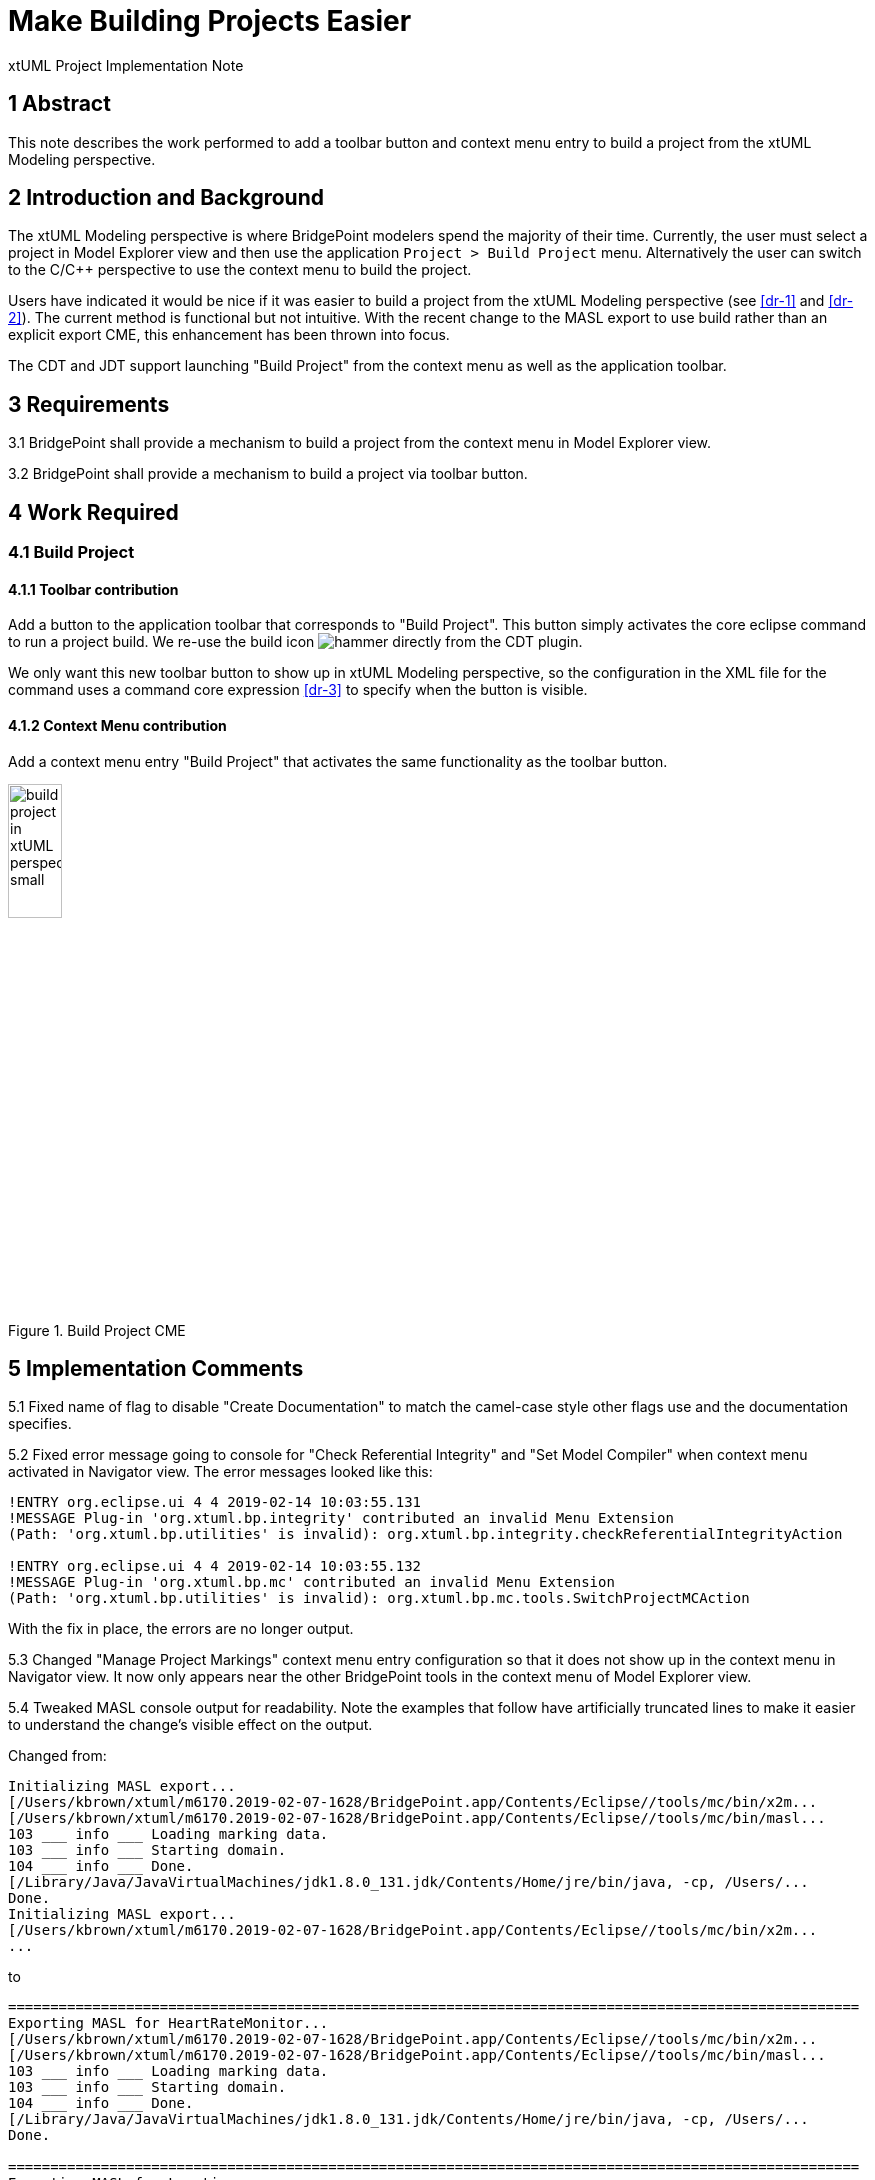 = Make Building Projects Easier 

xtUML Project Implementation Note


== 1 Abstract

This note describes the work performed to add a toolbar button and context menu 
entry to build a project from the xtUML Modeling perspective.

== 2 Introduction and Background

The xtUML Modeling perspective is where BridgePoint modelers spend the majority of
their time.  Currently, the user must select a project in Model Explorer view and 
then use the application `Project > Build Project` menu. Alternatively the user can
switch to the C/C++ perspective to use the context menu to build the project.

Users have indicated it would be nice if it was easier to build a project from the 
xtUML Modeling perspective (see <<dr-1>> and <<dr-2>>). The current method is functional but not intuitive.  With 
the recent change to the MASL export to use build rather than an explicit export CME, 
this enhancement has been thrown into focus.
  
The CDT and JDT support launching "Build Project" from the context menu as well as 
the application toolbar.

== 3 Requirements

3.1 BridgePoint shall provide a mechanism to build a project from the context menu 
in Model Explorer view.

3.2 BridgePoint shall provide a mechanism to build a project via toolbar button.


== 4 Work Required

=== 4.1 Build Project

==== 4.1.1 Toolbar contribution
Add a button to the application toolbar that corresponds to "Build Project". This
button simply activates the core eclipse command to run a project build.  We re-use 
the build icon image:./hammer.png["hammer"] directly from the CDT plugin.

We only want this new toolbar button to show up in xtUML Modeling perspective, so 
the configuration in the XML file for the command uses a command core expression <<dr-3>>
to specify when the button is visible.  
 
==== 4.1.2 Context Menu contribution 
Add a context menu entry "Build Project" that activates the same functionality as
the toolbar button.

.Build Project CME
image::build_project_in_xtUML_perspective_small.png[width=25%]


== 5 Implementation Comments

5.1 Fixed name of flag to disable "Create Documentation" to match the camel-case style 
other flags use and the documentation specifies.

5.2 Fixed error message going to console for "Check Referential Integrity" and 
"Set Model Compiler" when context menu activated in Navigator view. The error messages
looked like this:
----
!ENTRY org.eclipse.ui 4 4 2019-02-14 10:03:55.131
!MESSAGE Plug-in 'org.xtuml.bp.integrity' contributed an invalid Menu Extension 
(Path: 'org.xtuml.bp.utilities' is invalid): org.xtuml.bp.integrity.checkReferentialIntegrityAction

!ENTRY org.eclipse.ui 4 4 2019-02-14 10:03:55.132
!MESSAGE Plug-in 'org.xtuml.bp.mc' contributed an invalid Menu Extension 
(Path: 'org.xtuml.bp.utilities' is invalid): org.xtuml.bp.mc.tools.SwitchProjectMCAction
----

With the fix in place, the errors are no longer output.

5.3 Changed "Manage Project Markings" context menu entry configuration so that it 
does not show up in the context menu in Navigator view.  It now only appears near the 
other BridgePoint tools in the context menu of Model Explorer view.

5.4 Tweaked MASL console output for readability. Note the examples that follow
have artificially truncated lines to make it easier to understand the change's visible
effect on the output.  

Changed from:
----
Initializing MASL export...
[/Users/kbrown/xtuml/m6170.2019-02-07-1628/BridgePoint.app/Contents/Eclipse//tools/mc/bin/x2m...
[/Users/kbrown/xtuml/m6170.2019-02-07-1628/BridgePoint.app/Contents/Eclipse//tools/mc/bin/masl...
103 ___ info ___ Loading marking data.
103 ___ info ___ Starting domain.
104 ___ info ___ Done.
[/Library/Java/JavaVirtualMachines/jdk1.8.0_131.jdk/Contents/Home/jre/bin/java, -cp, /Users/...
Done.
Initializing MASL export...
[/Users/kbrown/xtuml/m6170.2019-02-07-1628/BridgePoint.app/Contents/Eclipse//tools/mc/bin/x2m...
...
----
to
----
=====================================================================================================
Exporting MASL for HeartRateMonitor...
[/Users/kbrown/xtuml/m6170.2019-02-07-1628/BridgePoint.app/Contents/Eclipse//tools/mc/bin/x2m...
[/Users/kbrown/xtuml/m6170.2019-02-07-1628/BridgePoint.app/Contents/Eclipse//tools/mc/bin/masl...
103 ___ info ___ Loading marking data.
103 ___ info ___ Starting domain.
104 ___ info ___ Done.
[/Library/Java/JavaVirtualMachines/jdk1.8.0_131.jdk/Contents/Home/jre/bin/java, -cp, /Users/...
Done.

=====================================================================================================
Exporting MASL for Location...
[/Users/kbrown/xtuml/m6170.2019-02-07-1628/BridgePoint.app/Contents/Eclipse//tools/mc/bin/x2m...
...
----


== 6 Unit Test

6.1  Add JUnit tests in the `ui.explorer` test suite to check for the existence of
the `Build Project` CME:

* on a selection that contains only the project 
* on a selection that contains only a class and a package

6.2 Update manual test <<dr-4>> after promotion of this work to explicitly call out 
using the "Build Project" CME and the new hammer icon in the toolbar.
 
== 7 User Documentation

7.1 MASL Modeling and Conversion Guide

Update the spot that instructs the user to invoke "Project > Build Project" to say
"<RMB> > Build Project (or the hammer button in the toolbar)".

7.2 GPS Watch MASL Tutorial

Update the spot that instructs the user to invoke "Project > Build Project" to say
"<RMB> > Build Project".

7.3 Context Menu Tools

Add "Build Project" CME to the list.

== 8 Code Changes

- fork/repository: *keithbrown/bridgepoint* 
- branch:  *11525_build_tool*

----
 doc-bridgepoint/notes/11525_build_tool/11525_build_tool_int.adoc       | 163 +++++++++++++++++++++++++++++++++
 .../11525_build_tool/build_project_in_xtUML_perspective_small.png      | Bin 0 -> 149297 bytes
 doc-bridgepoint/notes/11525_build_tool/hammer.png                      | Bin 0 -> 11299 bytes
 .../src/org/xtuml/bp/core/common/NonRootModelElement.java              |   7 ++
 .../Reference/MASL/MASLConversionGuide/GPS_Watch_tutorial.adoc         |   2 +-
 .../Reference/MASL/MASLConversionGuide/GPS_Watch_tutorial.html         |   2 +-
 .../Reference/MASL/MASLConversionGuide/MASLConversionGuide.adoc        |   3 +-
 .../Reference/MASL/MASLConversionGuide/MASLConversionGuide.html        |   3 +-
 .../BridgePointContextMenuTools/BridgePointContextMenuTools.html       |  42 +++++----
 .../BridgePointContextMenuTools/BridgePointContextMenuTools.md         |   1 +
 src/org.xtuml.bp.docgen/plugin.xml                                     |   2 +-
 src/org.xtuml.bp.integrity/plugin.xml                                  |   3 +-
 .../src/org/xtuml/bp/mc/masl/MaslExportBuilder.java                    |   2 +-
 src/org.xtuml.bp.mc/plugin.xml                                         |  44 ++++++++-
 src/org.xtuml.bp.mc/src/org/xtuml/bp/mc/AbstractExportBuilder.java     |   6 +-
 .../src/org/xtuml/bp/mc/tools/SwitchProjectModelCompilerAction.java    |   3 +-
 src/org.xtuml.bp.ui.marking/plugin.xml                                 |   4 +-
 .../src/org/xtuml/bp/ui/marking/LaunchMarkingEditorAction.java         |   3 +-
 src/org.xtuml.bp.x2m/src/org/xtuml/bp/x2m/Xtuml2Masl.java              |   3 +-
----

- fork/repository: *keithbrown/bptest* 
- branch:  *11525_build_tool*

----
 .../src/org/xtuml/bp/ui/explorer/test/BuildProjectMenuTest.java        | 100 +++++++++++++++++++++++++++++++++
 .../src/org/xtuml/bp/ui/explorer/test/ExplorerGlobalsTestSuite.java    |   1 +
 2 files changed, 101 insertions(+)
----

== 9 Document References

. [[dr-1]] https://support.onefact.net/issues/11525[DEI 11525 - Make building projects easier] 
. [[dr-2]] https://support.onefact.net/issues/11512[SR 11512 - Make projects building easier]
. [[dr-3]] https://wiki.eclipse.org/Command_Core_Expressions[Command Core Expressions]
. [[dr-4]] https://support.onefact.net/issues/10034[Linux and MacOS Smoke test]

---

This work is licensed under the Creative Commons CC0 License

---
